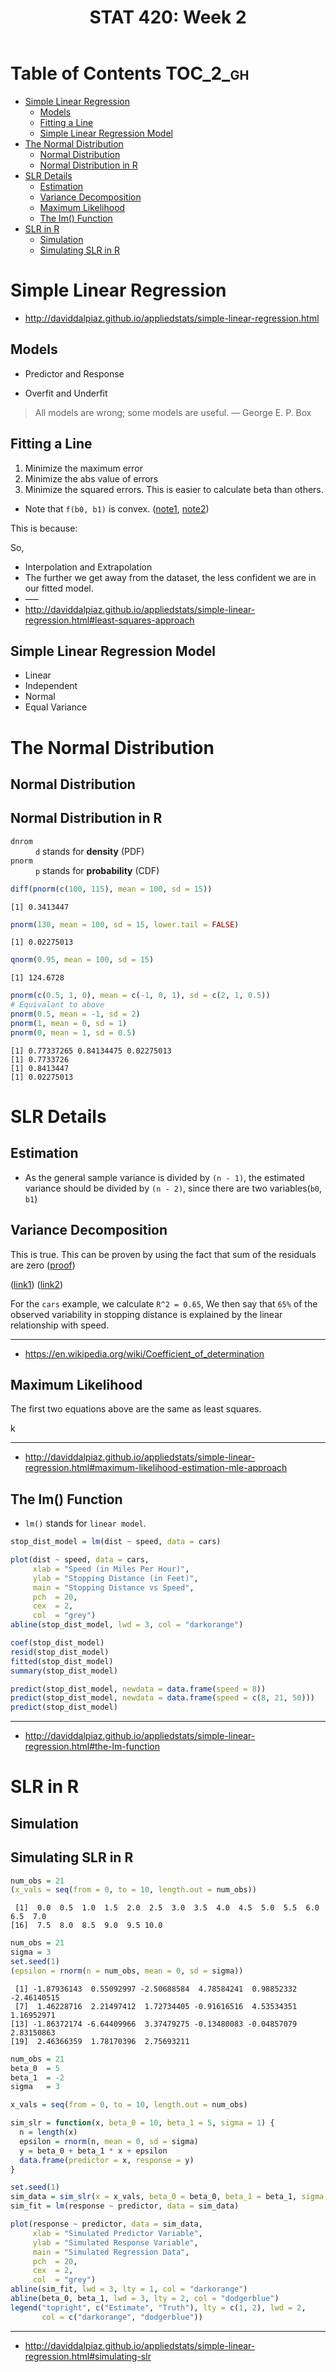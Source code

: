 #+TITLE: STAT 420: Week 2

* Table of Contents :TOC_2_gh:
- [[#simple-linear-regression][Simple Linear Regression]]
  - [[#models][Models]]
  - [[#fitting-a-line][Fitting a Line]]
  - [[#simple-linear-regression-model][Simple Linear Regression Model]]
- [[#the-normal-distribution][The Normal Distribution]]
  - [[#normal-distribution][Normal Distribution]]
  - [[#normal-distribution-in-r][Normal Distribution in R]]
- [[#slr-details][SLR Details]]
  - [[#estimation][Estimation]]
  - [[#variance-decomposition][Variance Decomposition]]
  - [[#maximum-likelihood][Maximum Likelihood]]
  - [[#the-lm-function][The lm() Function]]
- [[#slr-in-r][SLR in R]]
  - [[#simulation][Simulation]]
  - [[#simulating-slr-in-r][Simulating SLR in R]]

* Simple Linear Regression
- http://daviddalpiaz.github.io/appliedstats/simple-linear-regression.html

** Models
[[file:_img/screenshot_2018-05-21_16-43-40.png]]

- Predictor and Response

[[file:_img/screenshot_2018-05-21_16-44-57.png]]

- Overfit and Underfit

[[file:_img/screenshot_2018-05-21_16-48-15.png]]

#+BEGIN_QUOTE
All models are wrong; some models are useful. — George E. P. Box
#+END_QUOTE

** Fitting a Line
[[file:_img/screenshot_2018-05-21_16-54-45.png]]
1. Minimize the maximum error
2. Minimize the abs value of errors
3. Minimize the squared errors. This is easier to calculate beta than others.

[[file:_img/screenshot_2018-05-21_16-56-42.png]]

- Note that ~f(b0, b1)~ is convex. ([[https://math.stackexchange.com/questions/483339/proof-of-convexity-of-linear-least-squares][note1]], [[https://en.wikipedia.org/wiki/Derivative_test#Second_derivative_test_(single_variable)][note2]])

[[file:_img/screenshot_2018-05-21_16-56-49.png]]

#+BEGIN_SRC latex :file _img/solve-least-squares1.png :results raw :exports results :buffer no
  \begin{aligned}
  \hat{\beta}_1 &= \frac{\sum_{i = 1}^{n} x_i y_i - \frac{(\sum_{i = 1}^{n} x_i)(\sum_{i = 1}^{n} y_i)}{n}}{\sum_{i = 1}^{n} x_i^2 - \frac{(\sum_{i = 1}^{n} x_i)^2}{n}} = \frac{S_{xy}}{S_{xx}}\\
  \hat{\beta}_0 &= \bar{y} - \hat{\beta}_1 \bar{x}
  \end{aligned}
#+END_SRC

#+RESULTS:
[[file:_img/solve-least-squares1.png]]

#+BEGIN_SRC latex :file _img/solve-least-squares2.png :results raw :exports results :buffer no
  \begin{aligned}
  S_{xy} &= \sum_{i = 1}^{n} x_i y_i - \frac{(\sum_{i = 1}^{n} x_i)(\sum_{i = 1}^{n} y_i)}{n}  = \sum_{i = 1}^{n}(x_i - \bar{x})(y_i - \bar{y})\\
  S_{xx} &= \sum_{i = 1}^{n} x_i^2 - \frac{(\sum_{i = 1}^{n} x_i)^2}{n}  = \sum_{i = 1}^{n}(x_i - \bar{x})^2\\
  S_{yy} &= \sum_{i = 1}^{n} y_i^2 - \frac{(\sum_{i = 1}^{n} y_i)^2}{n}  = \sum_{i = 1}^{n}(y_i - \bar{y})^2
  \end{aligned}
#+END_SRC

#+RESULTS:
[[file:_img/solve-least-squares2.png]]

This is because:
#+BEGIN_SRC latex :file _img/solve-least-squares3.png :results raw :exports results :buffer no
  \begin{aligned}
  \sum_{i = 1}^{n}(x_i - \bar{x})(y_i - \bar{y})
  &= \sum x_i y_i - \bar{x}\sum y_i - \bar{y}\sum x_i + \sum \bar{x}\bar{y}\\
  &= \sum x_i y_i - n \bar{x}\bar{y} - n \bar{x}\bar{y} + n \bar{x}\bar{y}\\
  &= \sum x_i y_i - n \bar{x}\bar{y}\\
  &= \sum x_i y_i - \frac{(\sum x) (\sum y)}{n}
  \end{aligned}
#+END_SRC

#+RESULTS:
[[file:_img/solve-least-squares3.png]]

So,
#+BEGIN_SRC latex :file _img/solve-least-squares4.png :results raw :exports results :buffer no
  \begin{aligned}
  \hat{\beta}_1 = \frac{S_{xy}}{S_{xx}} = \frac{\sum_{i = 1}^{n}(x_i - \bar{x})(y_i - \bar{y})}{\sum_{i = 1}^{n}(x_i - \bar{x})^2}
  \end{aligned}
#+END_SRC

#+RESULTS:
[[file:_img/solve-least-squares4.png]]


#+LATEX_HEADER: \usepackage{amsmath}
#+BEGIN_SRC latex :file _img/interpretation.png :results raw :exports results :buffer no
  \begin{aligned}
  & \beta_0       &&  \text{the \textbf{mean} of $y$ when predictor is zero} \\
  & \hat{\beta_0} &&  \text{the \textbf{estimated mean} of $y$ when predictor is zero} \\
  & \beta_1       &&  \text{the \textbf{mean} of $y$ increases by this value} \\
  & \hat{\beta_1} &&  \text{the \textbf{estimated mean} increases by this value} \\
  \end{aligned}
#+END_SRC

#+RESULTS:
[[file:_img/interpretation.png]]


[[file:_img/screenshot_2018-05-21_17-18-23.png]]

- Interpolation and Extrapolation
- The further we get away from the dataset, the less confident we are in our fitted model.
- -----
- http://daviddalpiaz.github.io/appliedstats/simple-linear-regression.html#least-squares-approach

** Simple Linear Regression Model
[[file:_img/screenshot_2018-05-21_17-26-37.png]]

[[file:_img/screenshot_2018-05-21_17-27-45.png]]

[[file:_img/screenshot_2018-05-21_17-29-40.png]]

- Linear
- Independent
- Normal 
- Equal Variance
* The Normal Distribution
** Normal Distribution
[[file:_img/screenshot_2018-05-21_17-33-14.png]]

[[file:_img/screenshot_2018-05-21_17-35-50.png]]

[[file:_img/screenshot_2018-05-21_17-38-24.png]]

** Normal Distribution in R
- ~dnrom~ :: ~d~ stands for *density* (PDF)
- ~pnorm~ :: ~p~ stands for *probability* (CDF)

#+BEGIN_SRC R :results output :exports both
  diff(pnorm(c(100, 115), mean = 100, sd = 15))
#+END_SRC

#+RESULTS:
: [1] 0.3413447

#+BEGIN_SRC R :results output :exports both
  pnorm(130, mean = 100, sd = 15, lower.tail = FALSE)
#+END_SRC

#+RESULTS:
: [1] 0.02275013

#+BEGIN_SRC R :results output :exports both
  qnorm(0.95, mean = 100, sd = 15)
#+END_SRC

#+RESULTS:
: [1] 124.6728

#+BEGIN_SRC R :results output :exports both
  pnorm(c(0.5, 1, 0), mean = c(-1, 0, 1), sd = c(2, 1, 0.5))
  # Equivalant to above
  pnorm(0.5, mean = -1, sd = 2)
  pnorm(1, mean = 0, sd = 1)
  pnorm(0, mean = 1, sd = 0.5)
#+END_SRC

#+RESULTS:
: [1] 0.77337265 0.84134475 0.02275013
: [1] 0.7733726
: [1] 0.8413447
: [1] 0.02275013
* SLR Details
** Estimation
[[file:_img/screenshot_2018-05-21_19-27-20.png]]

[[file:_img/screenshot_2018-05-21_19-28-43.png]]

[[file:_img/screenshot_2018-05-21_19-31-30.png]]

- As the general sample variance is divided by ~(n - 1)~, the estimated variance should be divided by ~(n - 2)~, since there are two variables(~b0~, ~b1~)

** Variance Decomposition
[[file:_img/screenshot_2018-05-21_19-38-33.png]]

#+BEGIN_SRC latex :file _img/variance-decomposition.png :results raw :exports results :buffer no
  \begin{aligned}
  y_i - \bar{y} &= (y_i - \hat{y}_i) + (\hat{y}_i - \bar{y}).\\
  \sum_{i=1}^{n}(y_i - \bar{y})^2 &= \sum_{i=1}^{n}(y_i - \hat{y}_i)^2 + \sum_{i=1}^{n}(\hat{y}_i - \bar{y})^2.
  \end{aligned}
#+END_SRC

#+RESULTS:
[[file:_img/variance-decomposition.png]]

This is true. This can be proven by using the fact that sum of the residuals are zero ([[https://autarkaw.org/2017/07/06/sum-of-the-residuals-for-the-linear-regression-model-is-zero/][proof]])

[[file:_img/screenshot_2018-05-24_20-50-34.png]]
([[https://www.xycoon.com/decom1.htm][link1]]) ([[https://www.xycoon.com/decom2.htm][link2]])

[[file:_img/screenshot_2018-05-21_19-39-29.png]]

[[file:_img/screenshot_2018-05-21_19-40-15.png]]

For the ~cars~ example, we calculate ~R^2 = 0.65~,
We then say that ~65%~ of the observed variability in stopping distance is explained by the linear relationship with speed.

[[file:_img/screenshot_2018-05-21_19-46-39.png]]

-----
- https://en.wikipedia.org/wiki/Coefficient_of_determination

** Maximum Likelihood
[[file:_img/screenshot_2018-05-24_21-00-09.png]]

[[file:_img/screenshot_2018-05-21_19-50-54.png]]

#+BEGIN_SRC latex :file _img/mle.png :results raw :exports results :buffer no
  \begin{aligned}
  \sum_{i = 1}^{n} (y_i - \beta_0 - \beta_1 x_i) &= 0\\
  \sum_{i = 1}^{n}(x_i)(y_i - \beta_0 - \beta_1 x_i) &= 0\\
  -\frac{n}{2 \sigma^2} + \frac{1}{2(\sigma^2)^2} \sum_{i = 1}^{n} (y_i - \beta_0 - \beta_1 x_i)^2 &= 0
  \end{aligned}
#+END_SRC

#+RESULTS:
[[file:_img/mle.png]]

The first two equations above are the same as least squares.

#+BEGIN_SRC latex :file _img/least-squares-mle.png :results raw :exports results :buffer no
  \begin{aligned}
  s_e^2 &= \frac{1}{n - 2} \sum_{i = 1}^{n}(y_i - \hat{y}_i)^2 = \frac{1}{n - 2} \sum_{i = 1}^{n}e_i^2 & \text{Least Squares}\\
  \hat{\sigma}^2 &= \frac{1}{n} \sum_{i = 1}^{n}(y_i - \hat{y}_i)^2 = \frac{1}{n} \sum_{i = 1}^{n}e_i^2 & \text{MLE}
  \end{aligned}
#+END_SRC

#+RESULTS:
[[file:_img/least-squares-mle.png]]


[[file:_img/screenshot_2018-05-21_19-51-14.png]]

k

[[file:_img/screenshot_2018-05-21_19-52-32.png]]
-----
- http://daviddalpiaz.github.io/appliedstats/simple-linear-regression.html#maximum-likelihood-estimation-mle-approach

** The lm() Function
- ~lm()~ stands for ~linear model~.

#+BEGIN_SRC R
  stop_dist_model = lm(dist ~ speed, data = cars)

  plot(dist ~ speed, data = cars,
       xlab = "Speed (in Miles Per Hour)",
       ylab = "Stopping Distance (in Feet)",
       main = "Stopping Distance vs Speed",
       pch  = 20,
       cex  = 2,
       col  = "grey")
  abline(stop_dist_model, lwd = 3, col = "darkorange")

  coef(stop_dist_model)
  resid(stop_dist_model)
  fitted(stop_dist_model)
  summary(stop_dist_model)

  predict(stop_dist_model, newdata = data.frame(speed = 8))
  predict(stop_dist_model, newdata = data.frame(speed = c(8, 21, 50)))
  predict(stop_dist_model)
#+END_SRC
-----
- http://daviddalpiaz.github.io/appliedstats/simple-linear-regression.html#the-lm-function

* SLR in R
** Simulation
[[file:_img/screenshot_2018-05-21_20-17-43.png]]

[[file:_img/screenshot_2018-05-21_20-21-07.png]]

** Simulating SLR in R
#+BEGIN_SRC R :results output :exports both
  num_obs = 21
  (x_vals = seq(from = 0, to = 10, length.out = num_obs))
#+END_SRC

#+RESULTS:
:  [1]  0.0  0.5  1.0  1.5  2.0  2.5  3.0  3.5  4.0  4.5  5.0  5.5  6.0  6.5  7.0
: [16]  7.5  8.0  8.5  9.0  9.5 10.0

#+BEGIN_SRC R :results output :exports both
  num_obs = 21
  sigma = 3
  set.seed(1)
  (epsilon = rnorm(n = num_obs, mean = 0, sd = sigma))
#+END_SRC

#+RESULTS:
:  [1] -1.87936143  0.55092997 -2.50688584  4.78584241  0.98852332 -2.46140515
:  [7]  1.46228716  2.21497412  1.72734405 -0.91616516  4.53534351  1.16952971
: [13] -1.86372174 -6.64409966  3.37479275 -0.13480083 -0.04857079  2.83150863
: [19]  2.46366359  1.78170396  2.75693211

#+BEGIN_SRC R :file _img/sim_slr.png :results graphics :exports both
  num_obs = 21
  beta_0  = 5
  beta_1  = -2
  sigma   = 3

  x_vals = seq(from = 0, to = 10, length.out = num_obs)

  sim_slr = function(x, beta_0 = 10, beta_1 = 5, sigma = 1) {
    n = length(x)
    epsilon = rnorm(n, mean = 0, sd = sigma)
    y = beta_0 + beta_1 * x + epsilon
    data.frame(predictor = x, response = y)
  }

  set.seed(1)
  sim_data = sim_slr(x = x_vals, beta_0 = beta_0, beta_1 = beta_1, sigma = sigma)
  sim_fit = lm(response ~ predictor, data = sim_data)

  plot(response ~ predictor, data = sim_data,
       xlab = "Simulated Predictor Variable",
       ylab = "Simulated Response Variable",
       main = "Simulated Regression Data",
       pch  = 20,
       cex  = 2,
       col  = "grey")
  abline(sim_fit, lwd = 3, lty = 1, col = "darkorange")
  abline(beta_0, beta_1, lwd = 3, lty = 2, col = "dodgerblue")
  legend("topright", c("Estimate", "Truth"), lty = c(1, 2), lwd = 2,
         col = c("darkorange", "dodgerblue"))
#+END_SRC

#+RESULTS:
[[file:_img/sim_slr.png]]

-----
- http://daviddalpiaz.github.io/appliedstats/simple-linear-regression.html#simulating-slr
